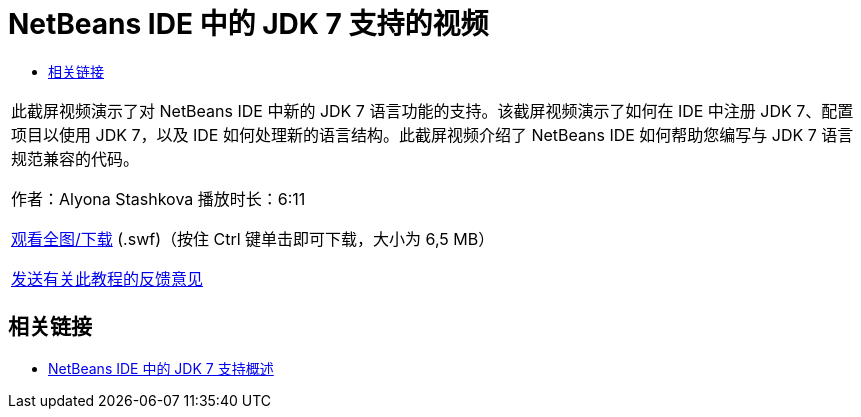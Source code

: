 // 
//     Licensed to the Apache Software Foundation (ASF) under one
//     or more contributor license agreements.  See the NOTICE file
//     distributed with this work for additional information
//     regarding copyright ownership.  The ASF licenses this file
//     to you under the Apache License, Version 2.0 (the
//     "License"); you may not use this file except in compliance
//     with the License.  You may obtain a copy of the License at
// 
//       http://www.apache.org/licenses/LICENSE-2.0
// 
//     Unless required by applicable law or agreed to in writing,
//     software distributed under the License is distributed on an
//     "AS IS" BASIS, WITHOUT WARRANTIES OR CONDITIONS OF ANY
//     KIND, either express or implied.  See the License for the
//     specific language governing permissions and limitations
//     under the License.
//

= NetBeans IDE 中的 JDK 7 支持的视频
:jbake-type: tutorial
:jbake-tags: tutorials 
:markup-in-source: verbatim,quotes,macros
:jbake-status: published
:icons: font
:syntax: true
:source-highlighter: pygments
:toc: left
:toc-title:
:description: NetBeans IDE 中的 JDK 7 支持的视频 - Apache NetBeans
:keywords: Apache NetBeans, Tutorials, NetBeans IDE 中的 JDK 7 支持的视频

|===
|此截屏视频演示了对 NetBeans IDE 中新的 JDK 7 语言功能的支持。该截屏视频演示了如何在 IDE 中注册 JDK 7、配置项目以使用 JDK 7，以及 IDE 如何处理新的语言结构。此截屏视频介绍了 NetBeans IDE 如何帮助您编写与 JDK 7 语言规范兼容的代码。

作者：Alyona Stashkova 
播放时长：6:11

link:http://bits.netbeans.org/media/jdk7-nb70.swf[+观看全图/下载+] (.swf)（按住 Ctrl 键单击即可下载，大小为 6,5 MB）


link:/about/contact_form.html?to=3&subject=Feedback:%20Video%20of%20JDK%207%20Support%20in%20NetBeans%20IDE%207%20.%200[+发送有关此教程的反馈意见+]
 
|===


== 相关链接

* link:javase-jdk7.html[+NetBeans IDE 中的 JDK 7 支持概述+]
